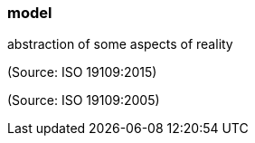 === model

abstraction of some aspects of reality

(Source: ISO 19109:2015)

(Source: ISO 19109:2005)

